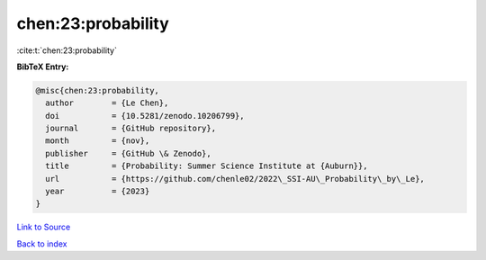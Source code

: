 chen:23:probability
===================

:cite:t:`chen:23:probability`

**BibTeX Entry:**

.. code-block:: bibtex

   @misc{chen:23:probability,
     author        = {Le Chen},
     doi           = {10.5281/zenodo.10206799},
     journal       = {GitHub repository},
     month         = {nov},
     publisher     = {GitHub \& Zenodo},
     title         = {Probability: Summer Science Institute at {Auburn}},
     url           = {https://github.com/chenle02/2022\_SSI-AU\_Probability\_by\_Le},
     year          = {2023}
   }

`Link to Source <https://github.com/chenle02/2022\_SSI-AU\_Probability\_by\_Le},>`_


`Back to index <../By-Cite-Keys.html>`_
